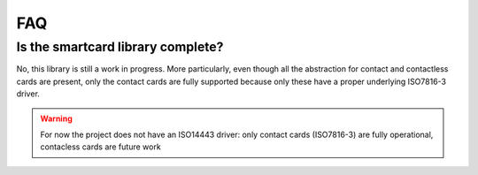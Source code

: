 FAQ
---

Is the smartcard library complete?
""""""""""""""""""""""""""""""""""

No, this library is still a work in progress.
More particularly, even though all the abstraction for
contact and contactless cards are present, only the
contact cards are fully supported because only these have
a proper underlying ISO7816-3 driver.

.. warning::
   For now the project does not have an ISO14443 driver: only contact
   cards (ISO7816-3) are fully operational, contacless cards are
   future work

